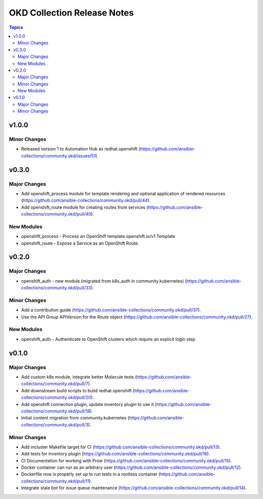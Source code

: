 ============================
OKD Collection Release Notes
============================

.. contents:: Topics


v1.0.0
======

Minor Changes
-------------

- Released version 1 to Automation Hub as redhat.openshift (https://github.com/ansible-collections/community.okd/issues/51).

v0.3.0
======

Major Changes
-------------

- Add openshift_process module for template rendering and optional application of rendered resources (https://github.com/ansible-collections/community.okd/pull/44).
- Add openshift_route module for creating routes from services (https://github.com/ansible-collections/community.okd/pull/40).

New Modules
-----------

- openshift_process - Process an OpenShift template.openshift.io/v1 Template
- openshift_route - Expose a Service as an OpenShift Route.

v0.2.0
======

Major Changes
-------------

- openshift_auth - new module (migrated from k8s_auth in community.kubernetes) (https://github.com/ansible-collections/community.okd/pull/33).

Minor Changes
-------------

- Add a contribution guide (https://github.com/ansible-collections/community.okd/pull/37).
- Use the API Group APIVersion for the `Route` object (https://github.com/ansible-collections/community.okd/pull/27).

New Modules
-----------

- openshift_auth - Authenticate to OpenShift clusters which require an explicit login step

v0.1.0
======

Major Changes
-------------

- Add custom k8s module, integrate better Molecule tests (https://github.com/ansible-collections/community.okd/pull/7).
- Add downstream build scripts to build redhat.openshift (https://github.com/ansible-collections/community.okd/pull/20).
- Add openshift connection plugin, update inventory plugin to use it (https://github.com/ansible-collections/community.okd/pull/18).
- Initial content migration from community.kubernetes (https://github.com/ansible-collections/community.okd/pull/3).

Minor Changes
-------------

- Add incluster Makefile target for CI (https://github.com/ansible-collections/community.okd/pull/13).
- Add tests for inventory plugin (https://github.com/ansible-collections/community.okd/pull/16).
- CI Documentation for working with Prow (https://github.com/ansible-collections/community.okd/pull/15).
- Docker container can run as an arbitrary user (https://github.com/ansible-collections/community.okd/pull/12).
- Dockerfile now is properly set up to run tests in a rootless container (https://github.com/ansible-collections/community.okd/pull/11).
- Integrate stale bot for issue queue maintenance (https://github.com/ansible-collections/community.okd/pull/14).
